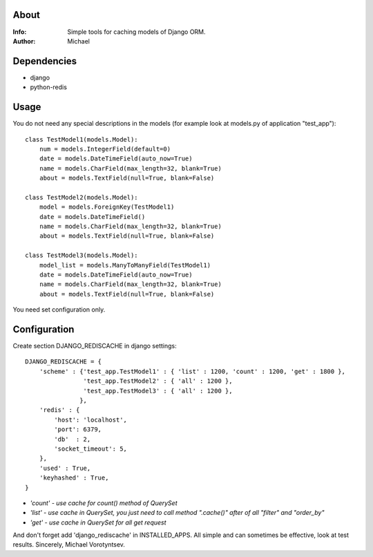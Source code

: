 About
==========
:Info: Simple tools for caching models of Django ORM.
:Author: Michael

Dependencies
============
- django
- python-redis

Usage
=====
You do not need any special descriptions in the models (for example look at models.py of application "test_app")::

	class TestModel1(models.Model):
	    num = models.IntegerField(default=0)
	    date = models.DateTimeField(auto_now=True)
	    name = models.CharField(max_length=32, blank=True)
	    about = models.TextField(null=True, blank=False)
	
	class TestModel2(models.Model):
	    model = models.ForeignKey(TestModel1)
	    date = models.DateTimeField()
	    name = models.CharField(max_length=32, blank=True)
	    about = models.TextField(null=True, blank=False)
	
	class TestModel3(models.Model):
	    model_list = models.ManyToManyField(TestModel1)
	    date = models.DateTimeField(auto_now=True)
	    name = models.CharField(max_length=32, blank=True)
	    about = models.TextField(null=True, blank=False)

You need set configuration only.

Configuration
=====
Create section DJANGO_REDISCACHE in django settings::

	DJANGO_REDISCACHE = {
	    'scheme' : {'test_app.TestModel1' : { 'list' : 1200, 'count' : 1200, 'get' : 1800 },
	                'test_app.TestModel2' : { 'all' : 1200 },
	                'test_app.TestModel3' : { 'all' : 1200 },
	               },
	    'redis' : {
	        'host': 'localhost',
	        'port': 6379,
	        'db'  : 2,
	        'socket_timeout': 5,
	    },               
	    'used' : True,
	    'keyhashed' : True,
	}

- `'count' - use cache for count() method of QuerySet`
- `'list' - use cache in QuerySet, you just need to call method ".cache()" after of all "filter" and "order_by"`
- `'get' - use cache in QuerySet for all get request`

And don't forget add 'django_rediscache' in INSTALLED_APPS. All simple and can sometimes be effective, look at test results.
Sincerely, Michael Vorotyntsev.
